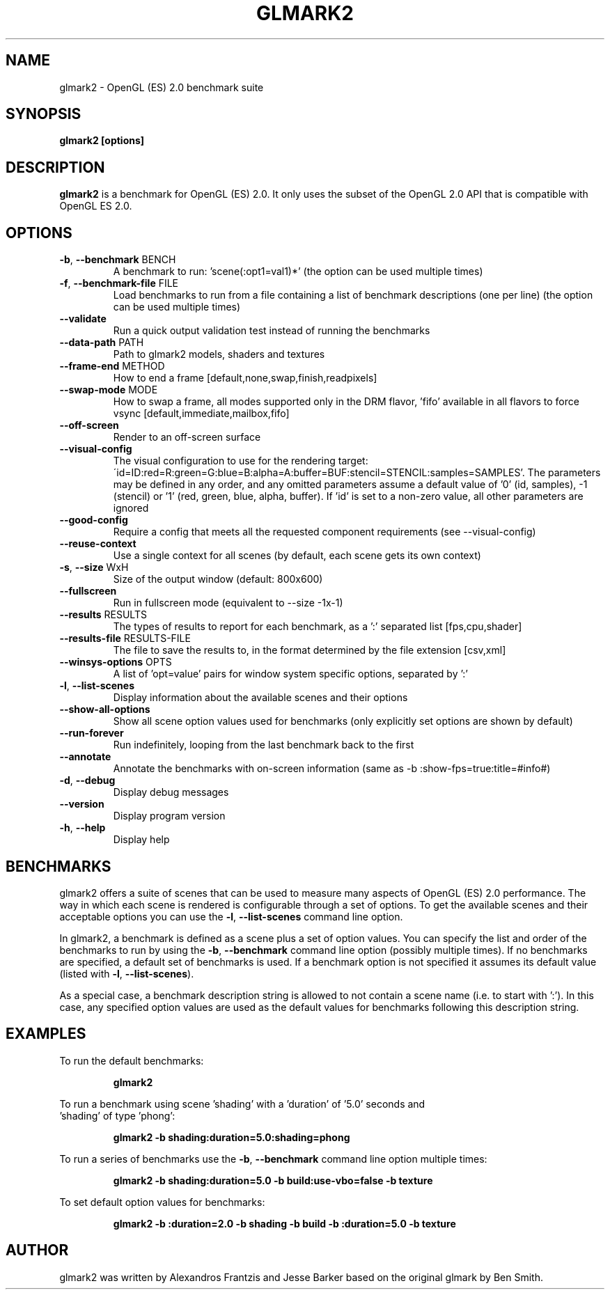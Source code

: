 .TH GLMARK2 "1" "January 2023" "glmark2 2023.01"
.SH NAME
glmark2 \- OpenGL (ES) 2.0 benchmark suite
.SH SYNOPSIS
.B glmark2 [options]
.SH DESCRIPTION
\fBglmark2\fP is a benchmark for OpenGL (ES) 2.0. It only uses the subset of
the OpenGL 2.0 API that is compatible with OpenGL ES 2.0.
.SH OPTIONS
.TP
\fB\-b\fR, \fB\-\-benchmark\fR BENCH
A benchmark to run: 'scene(:opt1=val1)*'
(the option can be used multiple times)
.TP
\fB\-f\fR, \fB\-\-benchmark-file\fR FILE
Load benchmarks to run from a file containing a
list of benchmark descriptions (one per line)
(the option can be used multiple times)
.TP
\fB\-\-validate\fR
Run a quick output validation test instead of
running the benchmarks
.TP
\fB\-\-data-path\fR PATH
Path to glmark2 models, shaders and textures
.TP
\fB\-\-frame-end\fR METHOD
How to end a frame [default,none,swap,finish,readpixels]
.TP
\fB\-\-swap-mode\fR MODE
How to swap a frame, all modes supported only in the DRM flavor, 'fifo'
available in all flavors to force vsync [default,immediate,mailbox,fifo]
.TP
\fB\-\-off-screen\fR
Render to an off-screen surface
.TP
\fB--visual-config\fR
The visual configuration to use for the rendering target:
\'id=ID:red=R:green=G:blue=B:alpha=A:buffer=BUF:stencil=STENCIL:samples=SAMPLES'.
The parameters may be defined in any order, and any omitted parameters assume a
default value of '0' (id, samples), -1 (stencil) or '1' (red, green, blue, alpha, buffer).
If 'id' is set to a non-zero value, all other parameters are ignored
.TP
\fB--good-config\fR
Require a config that meets all the requested component requirements
(see --visual-config)
.TP
\fB\-\-reuse\-context\fR
Use a single context for all scenes
(by default, each scene gets its own context)
.TP
\fB\-s\fR, \fB\-\-size\fR WxH
Size of the output window (default: 800x600)
.TP
\fB\-\-fullscreen\fR
Run in fullscreen mode (equivalent to --size -1x-1)
.TP
\fB\-\-results\fR RESULTS
The types of results to report for each benchmark, as a ':' separated list [fps,cpu,shader]
.TP
\fB\-\-results-file\fR RESULTS-FILE
The file to save the results to, in the format determined by the file extension [csv,xml]
.TP
\fB\-\-winsys-options\fR OPTS
A list of 'opt=value' pairs for window system specific options, separated by ':'
.TP
\fB\-l\fR, \fB\-\-list\-scenes\fR
Display information about the available scenes
and their options
.TP
\fB\-\-show-all-options\fR
Show all scene option values used for benchmarks
(only explicitly set options are shown by default)
.TP
\fB\-\-run-forever\fR
Run indefinitely, looping from the last benchmark
back to the first
.TP
\fB\-\-annotate\fR
Annotate the benchmarks with on-screen information
(same as -b :show-fps=true:title=#info#)
.TP
\fB\-d\fR, \fB\-\-debug\fR
Display debug messages
.TP
\fB\-\-version\fR
Display program version
.TP
\fB\-h\fR, \fB\-\-help\fR
Display help
.SH BENCHMARKS
glmark2 offers a suite of scenes that can be used to measure many aspects
of OpenGL (ES) 2.0 performance. The way in which each scene is rendered is
configurable through a set of options. To get the available scenes and their
acceptable options you can use the \fB\-l\fR, \fB\-\-list\-scenes\fR command
line option.

In glmark2, a benchmark is defined as a scene plus a set of option values.
You can specify the list and order of the benchmarks to run by using the
\fB\-b\fR, \fB\-\-benchmark\fR command line option (possibly multiple times).
If no benchmarks are specified, a default set of benchmarks is used. If a
benchmark option is not specified it assumes its default value (listed with
\fB\-l\fR, \fB\-\-list\-scenes\fR).

As a special case, a benchmark description string is allowed to not contain a
scene name (i.e. to start with ':'). In this case, any specified option values
are used as the default values for benchmarks following this description
string.

.SH EXAMPLES
To run the default benchmarks:
.PP
.RS
\fBglmark2\fR
.RE
.PP
To run a benchmark using scene 'shading' with a 'duration' of '5.0' seconds and
 'shading' of type 'phong':
.PP
.RS
\fBglmark2 -b shading:duration=5.0:shading=phong\fR
.RE
.PP
To run a series of benchmarks use the \fB\-b\fR, \fB\-\-benchmark\fR command
line option multiple times:
.PP
.RS
\fBglmark2 -b shading:duration=5.0 -b build:use-vbo=false -b texture\fR
.RE
.PP
To set default option values for benchmarks:
.PP
.RS
\fBglmark2 -b :duration=2.0 -b shading -b build -b :duration=5.0 -b texture\fR
.RE
.PP

.SH AUTHOR
glmark2 was written by Alexandros Frantzis and Jesse Barker based on the original
glmark by Ben Smith.
